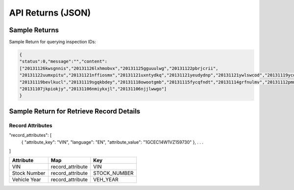 ===================
API Returns (JSON)
===================

Sample Returns
===============

Sample Return for querying inspection IDs:

.. code-block:: json

    {
    "status":0,"message":"","content":
    ["20131126kwsgnnis","20131126lxhmobvx","20131125gguuulwg","20131122pbrjcrii",
    "20131122uumxpitu","20131121nffiosmx","20131121uxntydkq","20131121yeudydnp","20131121ywlswcod","20131119ycdkfoyq",
    "20131119bevlkucl","20131119sgqkbdey","20131118owootgmb","20131115fycqfndt","20131114grfnulmv","20131112pmmwutyb",
    "20131107jkpiokjy","20131106nmiykxjl","20131106njjlwwgo"]
    }


Sample Return for Retrieve Record Details
==========================================

Record Attributes
-------------------

.. code-block:: json
"record_attributes": [
    {
    "attribute_key": "VIN",
    "language": "EN",
    "attribute_value": "1GCEC14W1VZ159730"
    },
    .
    .
    .
]


+---------------+-------------------------------+-------------------------------+
| **Attribute** | **Map**                       | **Key**                       |
+---------------+-------------------------------+-------------------------------+
| VIN           | record_attribute              | VIN                           |
+---------------+-------------------------------+-------------------------------+
| Stock Number  | record_attribute              | STOCK_NUMBER                  |
+---------------+-------------------------------+-------------------------------+
| Vehicle Year  | record_attribute              | VEH_YEAR                      |
+---------------+-------------------------------+-------------------------------+